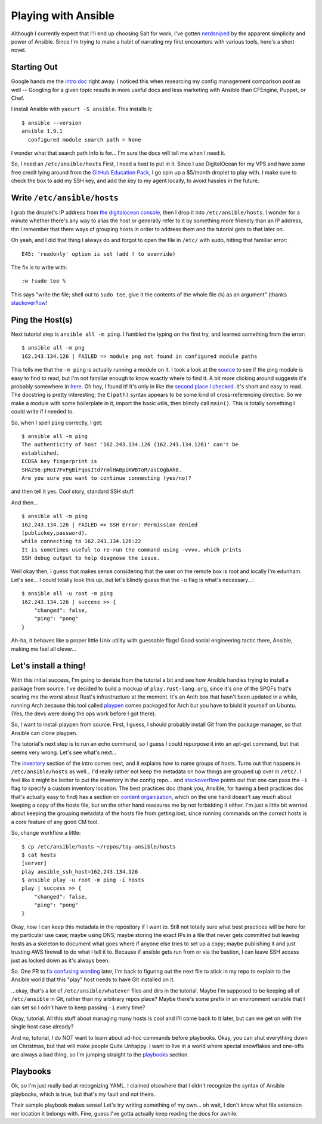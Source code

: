 Playing with Ansible
====================

Although I currently expect that I'll end up choosing Salt for work, I've
gotten `nerdsniped <https://xkcd.com/356/>`_ by the apparent simplicity and
power of Ansible. Since I'm trying to make a habit of narrating my first
encounters with various tools, here's a short novel. 

.. more:: 

Starting Out
------------

Google hands me the `intro doc
<http://docs.ansible.com/intro_getting_started.html>`_ right away. I noticed
this when researcing my config management comparison post as well -- Googling
for a given topic results in more useful docs and less marketing with Ansible
than CFEngine, Puppet, or Chef. 

I install Ansible with ``yaourt -S ansible``. This installs it::

    $ ansible --version
    ansible 1.9.1
      configured module search path = None

I wonder what that search path info is for... I'm sure the docs will tell me
when I need it. 

So, I need an ``/etc/ansible/hosts`` First, I need a host to put in it. Since
I use DigitalOcean for my VPS and have some free credit lying around from the
`GitHub Education Pack <https://education.github.com/>`_, I go spin up a
$5/month droplet to play with. I make sure to check the box to add my SSH key,
and add the key to my agent locally, to avoid hassles in the future. 

Write ``/etc/ansible/hosts``
----------------------------

I grab the droplet's IP address from `the digitalocean console
<https://cloud.digitalocean.com/droplets>`_, then I drop it into
``/etc/ansible/hosts``. I wonder for a minute whether there's any way to alias
the host or generally refer to it by something more friendly than an IP
address, thn I remember that there ways of grouping hosts in order to address
them and the tutorial gets to that later on. 

Oh yeah, and I did that thing I always do and forgot to open the file in
``/etc/`` with sudo, hitting that familiar error::

    E45: 'readonly' option is set (add ! to override)  

The fix is to write with::

    :w !sudo tee %

This says "write the file; shell out to ``sudo tee``, give it the contents of
the whole file (``%``) as an argument" (thanks `stackoverflow
<http://stackoverflow.com/questions/2600783/how-does-the-vim-write-with-sudo-trick-work>`_! 

Ping the Host(s)
----------------

Next tutorial step is ``ansible all -m ping``. I fumbled the typing on the
first try, and learned something from the error::

    $ ansible all -m png
    162.243.134.126 | FAILED => module png not found in configured module paths

This tells me that the ``-m ping`` is actually running a module on it. I took
a look at the `source <https://github.com/ansible/ansible>`_ to see if the
ping module is easy to find to read, but I'm not familiar enough to know
exactly where to find it. A bit more clicking around suggests it's probably
somewhere in `here <https://github.com/ansible/ansible-modules-core>`_. Oh
hey, I found it! It's only in like the `second place I checked
<https://github.com/ansible/ansible-modules-core/blob/devel/system/ping.py>`_.
It's short and easy to read. The docstring is pretty interesting; the
``C(path)`` syntax appears to be some kind of cross-referencing directive. So
we make a module with some boilerplate in it, import the basic utils, then
blindly call ``main()``. This is totally something I could write if I needed
to. 

So, when I spell ``ping`` correctly, I get::

    $ ansible all -m ping
    The authenticity of host '162.243.134.126 (162.243.134.126)' can't be
    established.
    ECDSA key fingerprint is
    SHA256:pMoI7FvPgBiFqosItd7rmlHABpiKWBToM/asCOgbAh8.
    Are you sure you want to continue connecting (yes/no)? 

and then tell it yes. Cool story, standard SSH stuff. 

And then... ::

    $ ansible all -m ping
    162.243.134.126 | FAILED => SSH Error: Permission denied
    (publickey,password).
    while connecting to 162.243.134.126:22
    It is sometimes useful to re-run the command using -vvvv, which prints
    SSH debug output to help diagnose the issue.

Well okay then, I guess that makes sense considering that the user on the 
remote box is root and locally I'm edunham. Let's see... I could totally look
this up, but let's blindly guess that the ``-u`` flag is what's necessary...::

    $ ansible all -u root -m ping
    162.243.134.126 | success >> {
        "changed": false, 
        "ping": "pong"
    }

Ah-ha, it behaves like a proper little Unix utility with guessable flags! Good
social engineering tactic there, Ansible, making me feel all clever... 

Let's install a thing!
----------------------

With this initial success, I'm going to deviate from the tutorial a bit and
see how Ansible handles trying to install a package from source. I've decided
to build a mockup of ``play.rust-lang.org``, since it's one of the SPOFs
that's scaring me the worst about Rust's infrastructure at the moment. It's an
Arch box that hasn't been updated in a while, running Arch because this tool
called `playpen <https://github.com/thestinger/playpen>`_ comes packaged for
Arch but you have to biuld it yourself on Ubuntu. (Yes, the devs were doing
the ops work before I got there). 

So, I want to install playpen from source. First, I guess, I should probably
install Git from the package manager, so that Ansible can clone playpen. 

The tutorial's next step is to run an echo command, so I guess I could
repurpose it into an apt-get command, but that seems very wrong. Let's see
what's next... 

The `inventory <http://docs.ansible.com/intro_inventory.html>`_ section of the
intro comes next, and it explains how to name groups of hosts. Turns out that
happens in ``/etc/ansible/hosts`` as well... I'd really rather not keep the
metadata on how things are grouped up over in ``/etc/``. I feel like it might
be better to put the inventory in the config repo... and `stackoverflow
<http://stackoverflow.com/questions/21958727/where-to-store-ansible-host-file-on-osx>`_
points out that one can pass the ``-i`` flag to specify a custom inventory
location. The best practices doc (thank you, Ansible, for having a best
practices doc that's actually easy to find) has a section on `content
organization
<https://docs.ansible.com/playbooks_best_practices.html#content-organization>`_,
which on the one hand doesn't say much about keeping a copy of the hosts file,
but on the other hand reassures me by not forbidding it either. I'm just a
little bit worried about keeping the grouping metadata of the hosts file from
getting lost, since running commands on the *correct* hosts is a core feature
of any good CM tool. 

So, change workflow a little::
    
    $ cp /etc/ansible/hosts ~/repos/toy-ansible/hosts
    $ cat hosts 
    [server]
    play ansible_ssh_host=162.243.134.126
    $ ansible play -u root -m ping -i hosts 
    play | success >> {
        "changed": false, 
        "ping": "pong"
    }

Okay, now I can keep this metadata in the repository if I want to. Still not
totally sure what best practices will be here for my particular use case;
maybe using DNS; maybe storing the exact IPs in a file that never gets
committed but leaving hosts as a skeleton to document what goes where if
anyone else tries to set up a copy; maybe publishing it and just trusting AWS
firewall to do what i tell it to. Because if ansible gets run from or via the
bastion, I can leave SSH access just as locked down as it's always been. 

So. One PR to `fix confusing wording
<https://github.com/ansible/ansible/pull/11194>`_ later, I'm back to figuring
out the next file to stick in my repo to explain to the Ansible world that
this "play" host needs to have Git installed on it. 

...okay, that's a lot of ``/etc/ansible/whatever`` files and dirs in the
tutorial. Maybe I'm supposed to be keeping all of ``/etc/ansible`` in Git,
rather than my arbitrary repos place? Maybe there's some prefix in an
environment variable that I can set so I odn't have to keep passing ``-i``
every time? 

Okay, tutorial. All this stuff about managing many hosts is cool and I'll come
back to it later, but can we get on with the single host case already?

And no, tutorial, I do NOT want to learn about ad-hoc commands before
playbooks. Okay, you can shut everything down on Christmas, but that will make
people Quite Unhappy. I want to live in a world where special snowflakes and
one-offs are always a bad thing, so I'm jumping straight to the `playbooks
<http://docs.ansible.com/playbooks.html>`_ section. 


Playbooks
---------

Ok, so I'm just really bad at recognizing YAML. I claimed elsewhere that I
didn't recognize the syntax of Ansible playbooks, which is true, but that's my
fault and not theirs. 

Their sample playbook makes sense! Let's try writing something of my own... oh
wait, I don't know what file extension nor location it belongs with. Fine,
guess I've gotta actually keep reading the docs for awhile. 


.. author:: default
.. categories:: none
.. tags:: ansible, let's play
.. comments::
